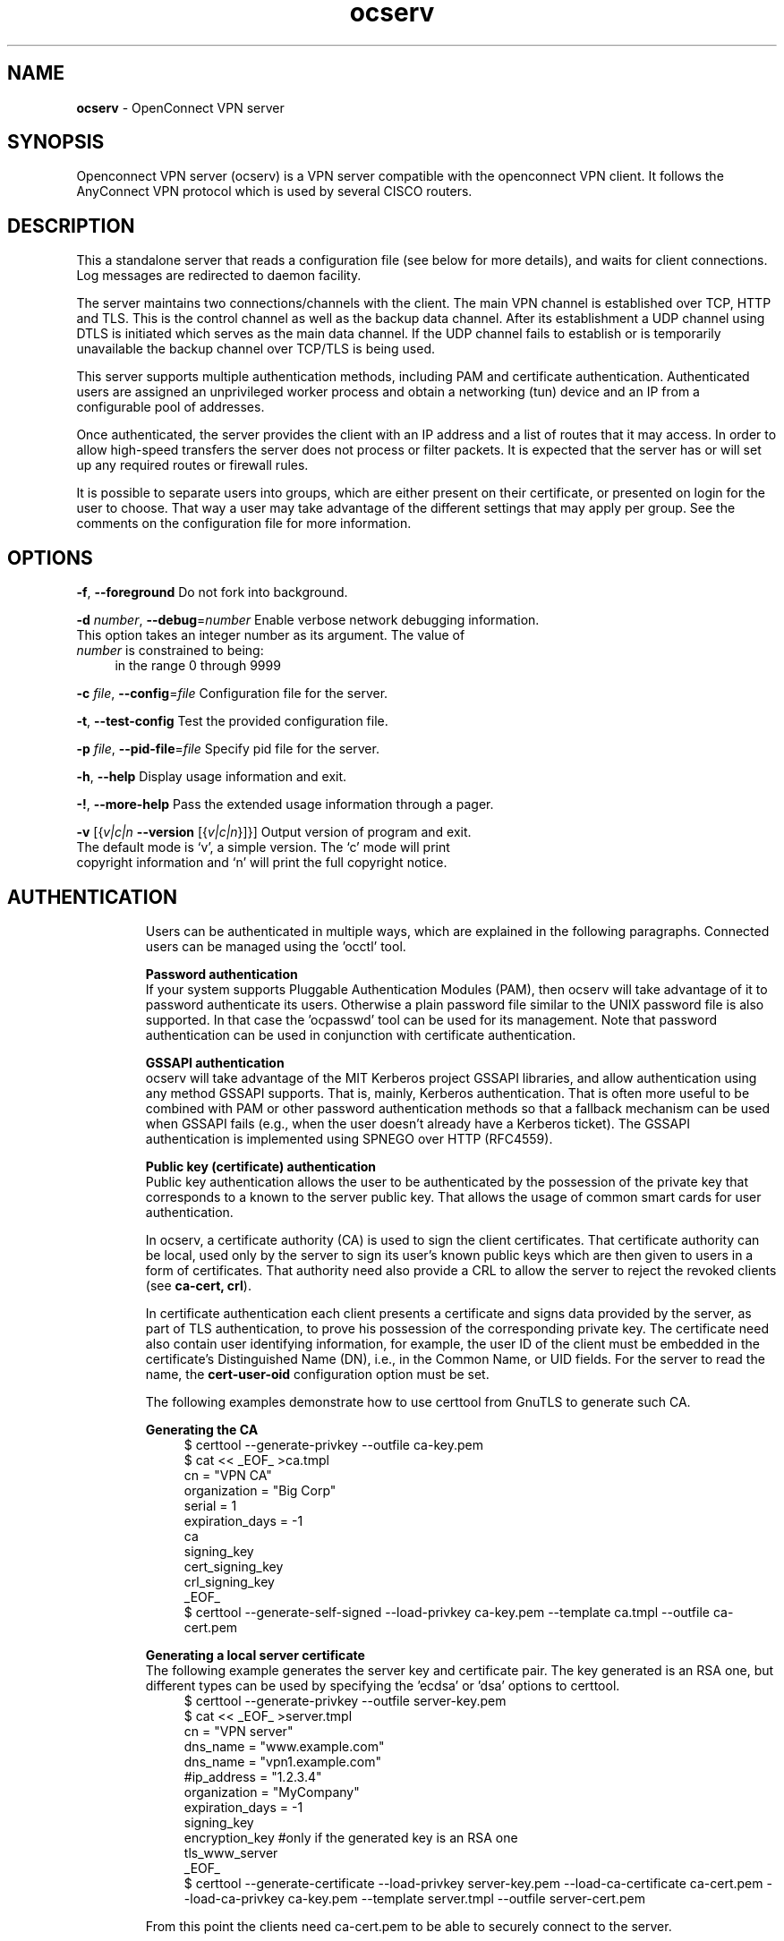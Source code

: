 .de1 NOP
.  it 1 an-trap
.  if \\n[.$] \,\\$*\/
..
.ie t \
.ds B-Font [CB]
.ds I-Font [CI]
.ds R-Font [CR]
.el \
.ds B-Font B
.ds I-Font I
.ds R-Font R
.TH ocserv 8 "13 Mar 2016" "0.11.0" "System Management"
.\"
.\" DO NOT EDIT THIS FILE (in-mem file)
.\"
.\" It has been AutoGen-ed
.\" From the definitions ../src/ocserv-args.def.tmp
.\" and the template file agman-cmd.tpl
.SH NAME
\f\*[B-Font]ocserv\fP
\- OpenConnect VPN server
.SH SYNOPSIS
Openconnect VPN server (ocserv) is a VPN server compatible with the
openconnect VPN client. It follows the AnyConnect VPN protocol which 
is used by several CISCO routers.
.SH DESCRIPTION
This a standalone server that reads a configuration file (see below for more details),
and waits for client connections. Log messages are redirected to daemon facility.
.sp
The server maintains two connections/channels with the client. The main VPN 
channel is established over TCP, HTTP and TLS. This is the control channel as well 
as the backup data channel. After its establishment a UDP channel using DTLS 
is initiated which serves as the main data channel. If the UDP channel fails 
to establish or is temporarily unavailable the backup channel over TCP/TLS 
is being used.
.sp
This server supports multiple authentication methods,
including PAM and certificate authentication. Authenticated users are 
assigned an unprivileged worker process and obtain a networking (tun) device 
and an IP from a configurable pool of addresses.
.sp
Once authenticated, the server provides the client with an IP address and a list 
of routes that it may access. In order to allow high\-speed transfers the 
server does not process or filter packets. It is expected that the server has 
or will set up any required routes or firewall rules. 
.sp
It is possible to separate users into groups, which are either present on their
certificate, or presented on login for the user to choose. That way a user may
take advantage of the different settings that may apply per group. See the 
comments on the configuration file for more information.
.SH "OPTIONS"
.TP
.NOP \f\*[B-Font]\-f\f[], \f\*[B-Font]\-\-foreground\f[]
Do not fork into background.
.sp
.TP
.NOP \f\*[B-Font]\-d\f[] \f\*[I-Font]number\f[], \f\*[B-Font]\-\-debug\f[]=\f\*[I-Font]number\f[]
Enable verbose network debugging information.
This option takes an integer number as its argument.
The value of
\f\*[I-Font]number\f[]
is constrained to being:
.in +4
.nf
.na
in the range  0 through 9999
.fi
.in -4
.sp
.TP
.NOP \f\*[B-Font]\-c\f[] \f\*[I-Font]file\f[], \f\*[B-Font]\-\-config\f[]=\f\*[I-Font]file\f[]
Configuration file for the server.
.sp
.TP
.NOP \f\*[B-Font]\-t\f[], \f\*[B-Font]\-\-test\-config\f[]
Test the provided configuration file.
.sp
.TP
.NOP \f\*[B-Font]\-p\f[] \f\*[I-Font]file\f[], \f\*[B-Font]\-\-pid\-file\f[]=\f\*[I-Font]file\f[]
Specify pid file for the server.
.sp
.TP
.NOP \f\*[B-Font]\-h\f[], \f\*[B-Font]\-\-help\f[]
Display usage information and exit.
.TP
.NOP \f\*[B-Font]\-\&!\f[], \f\*[B-Font]\-\-more-help\f[]
Pass the extended usage information through a pager.
.TP
.NOP \f\*[B-Font]\-v\f[] [{\f\*[I-Font]v|c|n\f[] \f\*[B-Font]\-\-version\f[] [{\f\*[I-Font]v|c|n\f[]}]}]
Output version of program and exit.  The default mode is `v', a simple
version.  The `c' mode will print copyright information and `n' will
print the full copyright notice.
.PP
.SH AUTHENTICATION
Users can be authenticated in multiple ways, which are explained in the following
paragraphs. Connected users can be managed using the 'occtl' tool.
.sp
.br
\fBPassword authentication\fP
.br
If your system supports Pluggable Authentication Modules (PAM), then
ocserv will take advantage of it to password authenticate its users.
Otherwise a plain password file similar to the UNIX password file is also supported.
In that case the 'ocpasswd' tool can be used for its management.
Note that password authentication can be used in conjunction with certificate 
authentication.
.sp
.br
\fBGSSAPI authentication\fP
.br
ocserv will take advantage of the MIT Kerberos project GSSAPI libraries, and
allow authentication using any method GSSAPI supports. That is, mainly, Kerberos
authentication. That is often more useful to be combined with PAM or other
password authentication methods so that a fallback mechanism can be used when
GSSAPI fails (e.g., when the user doesn't already have a Kerberos ticket). The
GSSAPI authentication is implemented using SPNEGO over HTTP (RFC4559).
.sp
.br
\fBPublic key (certificate) authentication\fP
.br
Public key authentication allows the user to be authenticated
by the possession of the private key that corresponds to a known
to the server public key. That allows the usage of common smart
cards for user authentication.
.sp
In ocserv, a certificate authority (CA) is used to sign the client 
certificates. That certificate authority can be local, used only by the 
server to sign its user's known public keys which are then given to 
users in a form of certificates. That authority need also provide a CRL 
to allow the server to reject the revoked clients (see \fBca\-cert, crl\fP).
.sp
In certificate authentication each client presents a certificate and signs
data provided by the server, as part of TLS authentication, to prove his 
possession of the corresponding private key. 
The certificate need also contain user identifying information,
for example, the user ID of the client must be embedded in the certificate's 
Distinguished Name (DN), i.e., in the Common Name, or UID fields. For the 
server to read the name, the \fBcert\-user\-oid\fP configuration option 
must be set.
.sp
The following examples demonstrate how to use certtool from GnuTLS to
generate such CA.
.sp
.br
\fBGenerating the CA\fP
.br
.br
.in +4
.nf
$ certtool \-\-generate\-privkey \-\-outfile ca\-key.pem
$ cat << _EOF_ >ca.tmpl
cn = "VPN CA"
organization = "Big Corp"
serial = 1
expiration_days = \-1
ca
signing_key
cert_signing_key
crl_signing_key
_EOF_
$ certtool \-\-generate\-self\-signed \-\-load\-privkey ca\-key.pem \
-\-template ca.tmpl \-\-outfile ca\-cert.pem
.in -4
.fi
.sp
.br
\fBGenerating a local server certificate\fP
.br
The following example generates the server key and certificate
pair. The key generated is an RSA one, but different types
can be used by specifying the 'ecdsa' or 'dsa' options to
certtool.
.br
.in +4
.nf
$ certtool \-\-generate\-privkey \-\-outfile server\-key.pem
$ cat << _EOF_ >server.tmpl
cn = "VPN server"
dns_name = "www.example.com"
dns_name = "vpn1.example.com"
#ip_address = "1.2.3.4"
organization = "MyCompany"
expiration_days = \-1
signing_key
encryption_key #only if the generated key is an RSA one
tls_www_server
_EOF_
$ certtool \-\-generate\-certificate \-\-load\-privkey server\-key.pem \
-\-load\-ca\-certificate ca\-cert.pem \-\-load\-ca\-privkey ca\-key.pem \
-\-template server.tmpl \-\-outfile server\-cert.pem
.sp
.in -4
.fi
.sp
From this point the clients need ca\-cert.pem to be able to securely
connect to the server.
.sp
Note that it is a better practice to use two separate RSA keys, one
with the signing_key option and another with the encryption_key.
.sp
.br
\fBGenerating an external CA\-signed server certificate\fP
.br
.br
.in +4
.nf
$ certtool \-\-generate\-privkey \-\-outfile server\-key.pem
$ cat << _EOF_ >server.tmpl
cn = "My server"
dns_name = "www.example.com"
organization = "MyCompany"
expiration_days = \-1
signing_key
encryption_key #only if the generated key is an RSA one
tls_www_server
_EOF_
$ certtool \-\-generate\-request \-\-load\-privkey server\-key.pem \
-\-template server.tmpl \-\-outfile server\-cert.csr
.sp
.in -4
.fi
.sp
At this point you need to provide the server\-cert.csr to your CA,
and they will send you the server certificate.
.sp
.br
\fBGenerating the client certificates\fP
.br
Note that it is recommended to leave detailed personal information out of the
certificate as it is sent in clear during TLS authentication. The following
process generates a certificate and converts it to PKCS #12 that is protected
by a PIN and most clients are able to import (the cipher arcfour is used in
the example because although weak, it is supported by far more devices than
AES).
.sp
.br
.in +4
.nf
$ certtool \-\-generate\-privkey \-\-outfile user\-key.pem
$ cat << _EOF_ >user.tmpl
cn = "user"
unit = "admins"
expiration_days = 9999
signing_key
tls_www_client
_EOF_
$ certtool \-\-generate\-certificate \-\-load\-privkey user\-key.pem \
-\-load\-ca\-certificate ca\-cert.pem \-\-load\-ca\-privkey ca\-key.pem \
-\-template user.tmpl \-\-outfile user\-cert.pem
.sp
$ certtool \-\-to\-p12 \-\-load\-privkey user\-key.pem \
-\-pkcs\-cipher 3des\-pkcs12 \
-\-load\-certificate user\-cert.pem \
-\-outfile user.p12 \-\-outder
.sp
.in -4
.fi
.sp
.br
\fBRevoking a client certificate\fP
.br
To revoke the previous client certificate use:
.br
.in +4
.nf
$ cat << _EOF_ >crl.tmpl
crl_next_update = 9999
crl_number = 1
_EOF_
$ cat user\-cert.pem >>revoked.pem
$ certtool \-\-generate\-crl \-\-load\-ca\-privkey ca\-key.pem \
-\-load\-ca\-certificate ca.pem \-\-load\-certificate revoked.pem \
-\-template crl.tmpl \-\-outfile crl.pem
.in -4
.fi
After that you may want to notify ocserv of the new CRL by using
the HUP signal, or wait for it to reload it.
.sp
When there are no revoked certificates an empty revocation list
should be generated as follows.
.br
.in +4
.nf
$ certtool \-\-generate\-crl \-\-load\-ca\-privkey ca\-key.pem \
-\-load\-ca\-certificate ca.pem \
-\-template crl.tmpl \-\-outfile crl.pem
.in -4
.fi
.SH "NETWORKING CONSIDERATIONS"
In certain setups, where a firewall may be blocking ICMP responses, setting the
MSS of TCP connections to MTU will eliminate the "black hole" connection issues.
See http://lartc.org/howto/lartc.cookbook.mtu\-mss.html for instructions
to enable it on a Linux system.
.SH "IMPLEMENTATION NOTES"
Note that while this server utilizes privilege separation and all
authentication occurs on the security module, this does not apply for TLS client 
certificate authentication. That is due to TLS protocol limitation.
.SH FILES
.br
\fBocserv's configuration file format\fP
.br
By default, if no other file is specified, ocserv looks for its configuration file at \fI/etc/ocserv/ocserv.conf\fP.
An example configuration file follows.
.sp
.br
.in +4
.nf
.sp
# User authentication method. Could be set multiple times and in 
# that case all should succeed. To enable multiple methods use
# multiple auth directives. Available options: certificate, 
# plain, pam, radius, gssapi.
#
# Note that authentication methods cannot be changed with reload.
.sp
# certificate:
#  This indicates that all connecting users must present a certificate.
#
# pam[gid\-min=1000]:
#  This enabled PAM authentication of the user. The gid\-min option is used 
# by auto\-select\-group option, in order to select the minimum valid group ID.
#
# plain[passwd=/etc/ocserv/ocpasswd,otp=/etc/ocserv/users.otp]
#  The plain option requires specifying a password file which contains
# entries of the following format.
# "username:groupname1,groupname2:encoded\-password"
# One entry must be listed per line, and 'ocpasswd' should be used
# to generate password entries. The 'otp' suboption allows to specify
# an oath password file to be used for one time passwords; the format of
# the file is described in https://code.google.com/p/mod\-authn\-otp/wiki/UsersFile
#
# radius[config=/etc/radiusclient/radiusclient.conf,groupconfig=true,nas\-identifier=name]:
#  The radius option requires specifying freeradius\-client configuration
# file. If the groupconfig option is set, then config\-per\-user will be overriden,
# and all configuration will be read from radius. That also includes the
# Acct\-Interim\-Interval, and Session\-Timeout values.
#
# The supported atributes for radius configuration are:
# Group\-Name, Framed\-IPv6\-Address, Framed\-IPv6\-Prefix, DNS\-Server\-IPv6\-Address,
# Framed\-IP\-Address, Framed\-IP\-Netmask, MS\-Primary\-DNS\-Server, MS\-Secondary\-DNS\-Server,
# Acct\-Interim\-Interval.
#
# gssapi[keytab=/etc/key.tab,require\-local\-user\-map=false,tgt\-freshness\-time=900,gid\-min=1000]
#  The gssapi option allows to use authentication methods supported by GSSAPI,
# such as Kerberos tickets with ocserv. It should be best used as an alternative
# to PAM (i.e., have pam in auth and gssapi in enable\-auth), to allow users with
# tickets and without tickets to login. The default value for require\-local\-user\-map
# is true. The 'tgt\-freshness\-time' if set, it would require the TGT tickets presented
# to have been issued within the provided number of seconds. That option is used to
# restrict logins even if the KDC provides long time TGT tickets.
# The gid\-min option is used by auto\-select\-group option, in order to select the minimum
# valid group ID.
.sp
#auth = "certificate"
#auth = "pam"
#auth = "pam[gid\-min=1000]"
#auth = "plain[passwd=/etc/ocserv/ocpasswd]"
#auth = "radius[config=/etc/radiusclient/radiusclient.conf,groupconfig=true]"
.sp
# Specify alternative authentication methods that are sufficient
# for authentication. That is, if set, any of the methods enabled
# will be sufficient to login.
#enable\-auth = "certificate"
#enable\-auth = "gssapi"
#enable\-auth = "gssapi[keytab=/etc/key.tab,require\-local\-user\-map=true,tgt\-freshness\-time=900]"
.sp
# Accounting methods available:
# radius: can be combined with any authentication method, it provides
#      radius accounting to available users (see also stats\-report\-time).
#
# pam: can be combined with any authentication method, it provides
#      a validation of the connecting user's name using PAM. It is
#      superfluous to use this method when authentication is already
#      PAM.
#
# Only one accounting method can be specified.
#acct = "radius[config=/etc/radiusclient/radiusclient.conf]"
.sp
# Use listen\-host to limit to specific IPs or to the IPs of a provided 
# hostname.
#listen\-host = [IP|HOSTNAME]
.sp
# TCP and UDP port number
tcp\-port = 4443
udp\-port = 4443
.sp
# Accept connections using a socket file. It accepts HTTP
# connections (i.e., without SSL/TLS unlike its TCP counterpart),
# and uses it as the primary channel. That option cannot be
# combined with certificate authentication.
#listen\-clear\-file = /var/run/ocserv\-conn.socket
.sp
# The user the worker processes will be run as. It should be
# unique (no other services run as this user).
run\-as\-user = nobody
run\-as\-group = nogroup
.sp
# The default server directory. Does not require any devices present.
#chroot\-dir = /path/to/chroot
.sp
# socket file used for IPC with occtl. You only need to set that,
# if you use more than a single servers.
#occtl\-socket\-file = /var/run/occtl.socket
.sp
# socket file used for server IPC (worker \- sec\-mod), will be appended with .PID
# It must be accessible within the chroot environment (if any), so it is best
# specified relatively to the chroot directory.
socket\-file = /var/run/ocserv\-socket
.sp
# The key and the certificates of the server
# The key may be a file, or any URL supported by GnuTLS (e.g., 
# tpmkey:uuid=xxxxxxx\-xxxx\-xxxx\-xxxx\-xxxxxxxx;storage=user
# or pkcs11:object=my\-vpn\-key;object\-type=private)
#
# The server\-cert file may contain a single certificate, or
# a sorted certificate chain.
#
# There may be multiple server\-cert and server\-key directives,
# but each key should correspond to the preceding certificate.
server\-cert = /path/to/cert.pem
server\-key = /path/to/key.pem
.sp
# Diffie\-Hellman parameters. Only needed if you require support
# for the DHE ciphersuites (by default this server supports ECDHE).
# Can be generated using:
# certtool \-\-generate\-dh\-params \-\-outfile /path/to/dh.pem
#dh\-params = /path/to/dh.pem
.sp
# In case PKCS #11, TPM or encrypted keys are used the PINs should be available
# in files. The srk\-pin\-file is applicable to TPM keys only, and is the 
# storage root key.
#pin\-file = /path/to/pin.txt
#srk\-pin\-file = /path/to/srkpin.txt
.sp
# The password or PIN needed to unlock the key in server\-key file.
# Only needed if the file is encrypted or a PKCS #11 object. This
# is an alternative method to pin\-file.
#key\-pin = 1234
.sp
# The SRK PIN for TPM.
# This is an alternative method to srk\-pin\-file.
#srk\-pin = 1234
.sp
# The Certificate Authority that will be used to verify
# client certificates (public keys) if certificate authentication
# is set.
#ca\-cert = /path/to/ca.pem
.sp
.sp
### All configuration options below this line are reloaded on a SIGHUP.
### The options above, will remain unchanged. Note however, that the 
### server\-cert, server\-key, dh\-params and ca\-cert options will be reloaded
### if the provided file changes, on server reload. That allows certificate
### rotation, but requires the server key to remain the same for seamless
### operation. If the server key changes on reload, there may be connection
### failures during the reloading time.
.sp
.sp
# Whether to enable seccomp/Linux namespaces worker isolation. That restricts the number of 
# system calls allowed to a worker process, in order to reduce damage from a
# bug in the worker process. It is available on Linux systems at a performance cost.
# The performance cost is roughly 2% overhead at transfer time (tested on a Linux 3.17.8).
# Note however, that process isolation is restricted to the specific libc versions
# the isolation was tested at. If you get random failures on worker processes, try
# disabling that option and report the failures you, along with system and debugging
# information at: https://gitlab.com/ocserv/ocserv/issues
isolate\-workers = true
.sp
# A banner to be displayed on clients
#banner = "Welcome"
.sp
# Limit the number of clients. Unset or set to zero for unlimited.
#max\-clients = 1024
max\-clients = 16
.sp
# Limit the number of identical clients (i.e., users connecting 
# multiple times). Unset or set to zero for unlimited.
max\-same\-clients = 2
.sp
# When the server has a dynamic DNS address (that may change),
# should set that to true to ask the client to resolve again on
# reconnects.
#listen\-host\-is\-dyndns = true
.sp
# When the server receives connections from a proxy, like haproxy
# which supports the proxy protocol, set this to obtain the correct
# client addresses. The proxy protocol (v2) would then be expected in
# the TCP or UNIX socket (not the UDP one).
#listen\-proxy\-proto = true
.sp
# Limit the number of client connections to one every X milliseconds 
# (X is the provided value). Set to zero for no limit.
#rate\-limit\-ms = 100
.sp
# Stats report time. The number of seconds after which each
# worker process will report its usage statistics (number of
# bytes transferred etc). This is useful when accounting like
# radius is in use.
#stats\-report\-time = 360
.sp
# Keepalive in seconds
keepalive = 32400
.sp
# Dead peer detection in seconds.
# Note that when the client is behind a NAT this value
# needs to be short enough to prevent the NAT disassociating
# his UDP session from the port number. Otherwise the client
# could have his UDP connection stalled, for several minutes.
dpd = 90
.sp
# Dead peer detection for mobile clients. That needs to
# be higher to prevent such clients being awaken too 
# often by the DPD messages, and save battery.
# The mobile clients are distinguished from the header
# 'X\-AnyConnect\-Identifier\-DeviceType'.
mobile\-dpd = 1800
.sp
# MTU discovery (DPD must be enabled)
# If set, this forces all UDP packets to carry the don't fragment 
# (DF) bit.
try\-mtu\-discovery = false
.sp
# The revocation list of the certificates issued by the 'ca\-cert' above.
# See the manual to generate an empty CRL initially. The CRL will be reloaded
# periodically when ocserv detects a change in the file. To force a reload use
# SIGHUP.
#crl = /path/to/crl.pem
.sp
# If you have a certificate from a CA that provides an OCSP
# service you may provide a fresh OCSP status response within
# the TLS handshake. That will prevent the client from connecting
# independently on the OCSP server.
# You can update this response periodically using:
# ocsptool \-\-ask \-\-load\-cert=your_cert \-\-load\-issuer=your_ca \-\-outfile response
# Make sure that you replace the following file in an atomic way.
#ocsp\-response = /path/to/ocsp.der
.sp
# The object identifier that will be used to read the user ID in the client 
# certificate. The object identifier should be part of the certificate's DN
# Useful OIDs are: 
#  CN = 2.5.4.3, UID = 0.9.2342.19200300.100.1.1
#cert\-user\-oid = 0.9.2342.19200300.100.1.1
.sp
# The object identifier that will be used to read the user group in the 
# client  certificate. The object identifier should be part of the certificate's
# DN. Useful OIDs are: 
#  OU (organizational unit) = 2.5.4.11 
#cert\-group\-oid = 2.5.4.11
.sp
# Uncomment this to enable compression negotiation (LZS, LZ4).
#compression = true
.sp
# Set the minimum size under which a packet will not be compressed.
# That is to allow low\-latency for VoIP packets. The default size
# is 256 bytes. Modify it if the clients typically use compression
# as well of VoIP with codecs that exceed the default value.
#no\-compress\-limit = 256
.sp
# GnuTLS priority string; note that SSL 3.0 is disabled by default
# as there are no openconnect (and possibly anyconnect clients) using
# that protocol. The string below does not enforce perfect forward
# secrecy, in order to be compatible with legacy clients.
#
# Note that the most performant ciphersuites are the moment are the ones
# involving AES\-GCM. These are very fast in x86 and x86\-64 hardware, and
# in addition require no padding, thus taking full advantage of the MTU.
# For that to be taken advantage of, the openconnect client must be
# used, and the server must be compiled against GnuTLS 3.2.7 or later.
# Use "gnutls\-cli \-\-benchmark\-tls\-ciphers", to see the performance
# difference with AES_128_CBC_SHA1 (the default for anyconnect clients)
# in your system.
.sp
tls\-priorities = "NORMAL:%SERVER_PRECEDENCE:%COMPAT:\-VERS\-SSL3.0"
.sp
# More combinations in priority strings are available, check
# http://gnutls.org/manual/html_node/Priority\-Strings.html
# E.g., the string below enforces perfect forward secrecy (PFS) 
# on the main channel.
#tls\-priorities = "NORMAL:%SERVER_PRECEDENCE:%COMPAT:\-RSA:\-VERS\-SSL3.0:\-ARCFOUR\-128"
.sp
# The time (in seconds) that a client is allowed to stay connected prior
# to authentication
auth\-timeout = 240
.sp
# The time (in seconds) that a client is allowed to stay idle (no traffic)
# before being disconnected. Unset to disable.
#idle\-timeout = 1200
.sp
# The time (in seconds) that a client is allowed to stay connected
# Unset to disable.
#session\-timeout = 86400
.sp
# The time (in seconds) that a mobile client is allowed to stay idle (no
# traffic) before being disconnected. Unset to disable.
#mobile\-idle\-timeout = 2400
.sp
# The time (in seconds) that a client is not allowed to reconnect after 
# a failed authentication attempt.
min\-reauth\-time = 120
.sp
# Banning clients in ocserv works with a point system. IP addresses
# that get a score over that configured number are banned for
# min\-reauth\-time seconds. By default a wrong password attempt is 10 points,
# a KKDCP POST is 1 point, and a connection is 1 point. Note that
# due to difference processes being involved the count of points
# will not be real\-time precise.
#
# Score banning cannot be reliably used when receiving proxied connections
# locally from an HTTP server (i.e., when listen\-clear\-file is used).
#
# Set to zero to disable.
max\-ban\-score = 50
.sp
# The time (in seconds) that all score kept for a client is reset.
ban\-reset\-time = 300
.sp
# In case you'd like to change the default points.
#ban\-points\-wrong\-password = 10
#ban\-points\-connection = 1
#ban\-points\-kkdcp = 1
.sp
# Cookie timeout (in seconds)
# Once a client is authenticated he's provided a cookie with
# which he can reconnect. That cookie will be invalided if not
# used within this timeout value. On a user disconnection, that
# cookie will also be active for this time amount prior to be
# invalid. That should allow a reasonable amount of time for roaming
# between different networks.
cookie\-timeout = 300
.sp
# If this is enabled (not recommended) the cookies will stay
# valid even after a user manually disconnects, and until they
# expire. This may improve roaming with some broken clients.
#persistent\-cookies = true
.sp
# Whether roaming is allowed, i.e., if true a cookie is
# restricted to a single IP address and cannot be re\-used
# from a different IP.
deny\-roaming = false
.sp
# ReKey time (in seconds)
# ocserv will ask the client to refresh keys periodically once
# this amount of seconds is elapsed. Set to zero to disable (note
# that, some clients fail if rekey is disabled).
rekey\-time = 172800
.sp
# ReKey method
# Valid options: ssl, new\-tunnel
#  ssl: Will perform an efficient rehandshake on the channel allowing
#       a seamless connection during rekey.
#  new\-tunnel: Will instruct the client to discard and re\-establish the channel.
#       Use this option only if the connecting clients have issues with the ssl
#       option.
rekey\-method = ssl
.sp
# Script to call when a client connects and obtains an IP.
# The following parameters are passed on the environment.
# REASON, USERNAME, GROUPNAME, DEVICE, IP_REAL (the real IP of the client),
# IP_REAL_LOCAL (the local interface IP the client connected), IP_LOCAL
# (the local IP in the P\-t\-P connection), IP_REMOTE (the VPN IP of the client),
# IPV6_LOCAL (the IPv6 local address if there are both IPv4 and IPv6
# assigned), IPV6_REMOTE (the IPv6 remote address), IPV6_PREFIX, and
# ID (a unique numeric ID); REASON may be "connect" or "disconnect".
# In addition the following variables OCSERV_ROUTES (the applied routes for this
# client), OCSERV_NO_ROUTES, OCSERV_DNS (the DNS servers for this client),
# will contain a space separated list of routes or DNS servers. A version
# of these variables with the 4 or 6 suffix will contain only the IPv4 or
# IPv6 values.
.sp
# The disconnect script will receive the additional values: STATS_BYTES_IN,
# STATS_BYTES_OUT, STATS_DURATION that contain a 64\-bit counter of the bytes 
# output from the tun device, and the duration of the session in seconds.
.sp
#connect\-script = /usr/bin/myscript
#disconnect\-script = /usr/bin/myscript
.sp
# UTMP
# Register the connected clients to utmp. This will allow viewing
# the connected clients using the command 'who'.
#use\-utmp = true
.sp
# Whether to enable support for the occtl tool (i.e., either through D\-BUS,
# or via a unix socket).
use\-occtl = true
.sp
# PID file. It can be overriden in the command line.
pid\-file = /var/run/ocserv.pid
.sp
# Set the protocol\-defined priority (SO_PRIORITY) for packets to
# be sent. That is a number from 0 to 6 with 0 being the lowest
# priority. Alternatively this can be used to set the IP Type\-
# Of\-Service, by setting it to a hexadecimal number (e.g., 0x20).
# This can be set per user/group or globally.
#net\-priority = 3
.sp
# Set the VPN worker process into a specific cgroup. This is Linux
# specific and can be set per user/group or globally.
#cgroup = "cpuset,cpu:test"
.sp
#
# Network settings
#
.sp
# The name to use for the tun device
device = vpns
.sp
# Whether the generated IPs will be predictable, i.e., IP stays the
# same for the same user when possible.
predictable\-ips = true
.sp
# The default domain to be advertised
default\-domain = example.com
.sp
# The pool of addresses that leases will be given from. If the leases
# are given via Radius, or via the explicit\-ip? per\-user config option then 
# these network values should contain a network with at least a single
# address that will remain under the full control of ocserv (that is
# to be able to assign the local part of the tun device address).
# Note that, you could use addresses from a subnet of your LAN network if you
# enable proxy arp in the LAN interface (see http://infradead.org/ocserv/recipes\-ocserv\-pseudo\-bridge.html);
# in that case it is recommended to set ping\-leases to true.
ipv4\-network = 192.168.1.0
ipv4\-netmask = 255.255.255.0
.sp
# An alternative way of specifying the network:
#ipv4\-network = 192.168.1.0/24
.sp
# The IPv6 subnet that leases will be given from.
ipv6\-network = fda9:4efe:7e3b:03ea::/48
.sp
# Specify the size of the network to provide to clients. It is
# generally recommended to provide clients with a /64 network in
# IPv6, but any subnet may be specified. To provide clients only
# with a single IP use the prefix 128.
#ipv6\-subnet\-prefix = 128
#ipv6\-subnet\-prefix = 64
.sp
# Whether to tunnel all DNS queries via the VPN. This is the default
# when a default route is set.
#tunnel\-all\-dns = true
.sp
# The advertized DNS server. Use multiple lines for
# multiple servers.
# dns = fc00::4be0
dns = 192.168.1.2
.sp
# The NBNS server (if any)
#nbns = 192.168.1.3
.sp
# The domains over which the provided DNS should be used. Use
# multiple lines for multiple domains.
#split\-dns = example.com
.sp
# Prior to leasing any IP from the pool ping it to verify that
# it is not in use by another (unrelated to this server) host.
# Only set to true, if there can be occupied addresses in the
# IP range for leases.
ping\-leases = false
.sp
# Use this option to enforce an MTU value to the incoming
# connections. Unset to use the default MTU of the TUN device.
#mtu = 1420
.sp
# Unset to enable bandwidth restrictions (in bytes/sec). The
# setting here is global, but can also be set per user or per group.
#rx\-data\-per\-sec = 40000
#tx\-data\-per\-sec = 40000
.sp
# The number of packets (of MTU size) that are available in
# the output buffer. The default is low to improve latency.
# Setting it higher will improve throughput.
#output\-buffer = 10
.sp
# Routes to be forwarded to the client. If you need the
# client to forward routes to the server, you may use the 
# config\-per\-user/group or even connect and disconnect scripts.
#
# To set the server as the default gateway for the client just
# comment out all routes from the server, or use the special keyword
# 'default'.
.sp
route = 10.10.10.0/255.255.255.0
route = 192.168.0.0/255.255.0.0
#route = fef4:db8:1000:1001::/64
#route = default
.sp
# Subsets of the routes above that will not be routed by
# the server. Note, that this may currently be not be supported 
# by openconnect clients.
.sp
no\-route = 192.168.5.0/255.255.255.0
.sp
# Note the that following two firewalling options currently are available
# in Linux systems with iptables software. 
.sp
# If set, the script /usr/bin/ocserv\-fw will be called to restrict
# the user to its allowed routes and prevent him from accessing
# any other routes. In case of defaultroute, the no\-routes are restricted.
# All the routes applied by ocserv can be reverted using /usr/bin/ocserv\-fw
# \-\-removeall. This option can be set globally or in the per\-user configuration.
#restrict\-user\-to\-routes = true
.sp
# This option implies restrict\-user\-to\-routes set to true. If set, the
# script /usr/bin/ocserv\-fw will be called to restrict the user to
# access specific ports in the network. This option can be set globally
# or in the per\-user configuration.
#restrict\-user\-to\-ports = "tcp(443), tcp(80), udp(443), sctp(99), tcp(583), icmp(), icmpv6()"
.sp
# You could also use negation, i.e., block the user from accessing these ports only.
#restrict\-user\-to\-ports = "!(tcp(443), tcp(80))"
.sp
# When set to true, all client's iroutes are made visible to all
# connecting clients except for the ones offering them. This option
# only makes sense if config\-per\-user is set.
#expose\-iroutes = true
.sp
# When set to true, all global routes and no\-routeswill be appended to individual
# user or group configuration (in case you use the config\-per\-user
# or config\-per\-group options. In previous versions of ocserv this
# was the default.
#append\-global\-routes = true
.sp
# Groups that a client is allowed to select from.
# A client may belong in multiple groups, and in certain use\-cases
# it is needed to switch between them. For these cases the client can
# select prior to authentication. Add multiple entries for multiple groups.
# The group may be followed by a user\-friendly name in brackets.
#select\-group = group1
#select\-group = group2[My special group]
.sp
# The name of the (virtual) group that if selected it would assign the user
# to its default group.
#default\-select\-group = DEFAULT
.sp
# Instead of specifying manually all the allowed groups, you may instruct
# ocserv to scan all available groups and include the full list.
#auto\-select\-group = true
.sp
# Configuration files that will be applied per user connection or
# per group. Each file name on these directories must match the username
# or the groupname.
# The options allowed in the configuration files are dns, nbns,
#  ipv?\-network, ipv4\-netmask, rx/tx\-per\-sec, iroute, route, no\-route,
#  explicit\-ipv4, explicit\-ipv6, net\-priority, deny\-roaming, no\-udp, 
#  keepalive, dpd, mobile\-dpd, max\-same\-clients, tunnel\-all\-dns,
#  restrict\-user\-to\-routes, user\-profile, cgroup, stats\-report\-time,
#  mtu, idle\-timeout, mobile\-idle\-timeout, restrict\-user\-to\-ports,
#  and session\-timeout.
#
# Note that the 'iroute' option allows to add routes on the server
# based on a user or group. The syntax depends on the input accepted
# by the commands route\-add\-cmd and route\-del\-cmd (see below). The no\-udp
# is a boolean option (e.g., no\-udp = true), and will prevent a UDP session
# for that specific user or group. Note also, that, any routes, no\-routes, 
# DNS or NBNS servers present will overwrite the global ones.
#
# Also explicit addresses, are only allowed when they are odd. In that
# case the next even address will be used as the remote address (in PtP).
.sp
#config\-per\-user = /etc/ocserv/config\-per\-user/
#config\-per\-group = /etc/ocserv/config\-per\-group/
.sp
# When config\-per\-xxx is specified and there is no group or user that
# matches, then utilize the following configuration.
#default\-user\-config = /etc/ocserv/defaults/user.conf
#default\-group\-config = /etc/ocserv/defaults/group.conf
.sp
# The system command to use to setup a route. %{R} will be replaced with the
# route/mask, %{RI} with the route in CIDR format, and %{D} with the (tun) device.
#
# The following example is from linux systems. %{R} should be something
# like 192.168.2.0/255.255.255.0 and %{RI} 192.168.2.0/24 (the argument of iroute).
.sp
#route\-add\-cmd = "ip route add %{R} dev %{D}"
#route\-del\-cmd = "ip route delete %{R} dev %{D}"
.sp
# This option allows to forward a proxy. The special keywords '%{U}'
# and '%{G}', if present will be replaced by the username and group name.
#proxy\-url = http://example.com/
#proxy\-url = http://example.com/%{U}/
.sp
# This option allows you to specify a URL location where a client can
# post using MS\-KKDCP, and the message will be forwarded to the provided
# KDC server. That is a translation URL between HTTP and Kerberos.
# You can have the same path used for multiple realms. To authenticate
# in client side, in MIT kerberos you'll need to add in krb5.conf:
#   EXAMPLE.COM = {
#     kdc = https://ocserv.example.com/KdcProxy
#     http_anchors = FILE:/etc/ocserv\-ca.pem
#   }
# This option is available if ocserv is compiled with GSSAPI support. 
.sp
#kkdcp = "SERVER\-PATH KERBEROS\-REALM PROTOCOL@SERVER:PORT"
#kkdcp = "/KdcProxy KERBEROS.REALM udp@127.0.0.1:88"
#kkdcp = "/KdcProxy KERBEROS.REALM tcp@127.0.0.1:88"
#kkdcp = "/KdcProxy KERBEROS.REALM tcp@[::1]:88"
.sp
#
# The following options are for (experimental) AnyConnect client 
# compatibility. 
.sp
# This option must be set to true to support legacy CISCO clients.
# A side effect of this option is that it will no longer be required 
# for clients to present their certificate on every connection.
# That is they may resume a cookie without presenting a certificate
# (when certificate authentication is used).
cisco\-client\-compat = true
.sp
# Client profile xml. A sample file exists in doc/profile.xml.
# It is required by some of the CISCO clients.
# This file must be accessible from inside the worker's chroot.
# Note that enabling this option is not recommended as it will allow
# the worker processes to open arbitrary files (when isolate\-workers is
# set to true).
#user\-profile = /path/to/file.xml
.sp
#Advanced options
.sp
# Option to allow sending arbitrary custom headers to the client after
# authentication and prior to VPN tunnel establishment. You shouldn't
# need to use this option normally; if you do and you think that
# this may help others, please send your settings and reason to
# the openconnect mailing list. The special keywords '%{U}'
# and '%{G}', if present will be replaced by the username and group name.
#custom\-header = "X\-My\-Header: hi there"
.sp
.in -4
.fi
.sp
.SH "EXIT STATUS"
One of the following exit values will be returned:
.TP
.NOP 0 " (EXIT_SUCCESS)"
Successful program execution.
.TP
.NOP 1 " (EXIT_FAILURE)"
The operation failed or the command syntax was not valid.
.TP
.NOP 70 " (EX_SOFTWARE)"
libopts had an internal operational error.  Please report
it to autogen-users@lists.sourceforge.net.  Thank you.
.PP
.SH COMPATIBILITY
The server has been tested to be compatible with the openconnect VPN client. However,
it is also known to be compatible with certain CISCO AnyConnect clients.
To enable compatibility with CISCO's AnyConnect the cisco\-client\-compat
and user\-profile options must be set in ocserv's configuration.
.SH "SEE ALSO"
ocpasswd(8), occtl(8)
.SH "AUTHORS"
Nikos Mavrogiannopoulos and others
.SH "COPYRIGHT"
Copyright (C) 2013, 2014, 2015 Nikos Mavrogiannopoulos all rights reserved.
This program is released under the terms of the GNU General Public License, version 2.
.SH "BUGS"
Please send bug reports to: openconnect-devel@lists.infradead.org
.SH "NOTES"
This manual page was \fIAutoGen\fP-erated from the \fBocserv\fP
option definitions.
